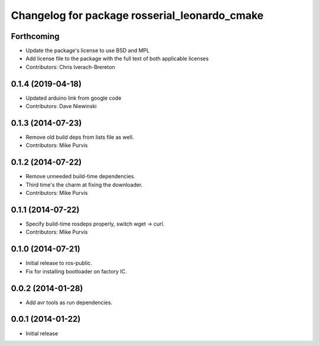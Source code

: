 ^^^^^^^^^^^^^^^^^^^^^^^^^^^^^^^^^^^^^^^^^^^^^^
Changelog for package rosserial_leonardo_cmake
^^^^^^^^^^^^^^^^^^^^^^^^^^^^^^^^^^^^^^^^^^^^^^

Forthcoming
-----------
* Update the package's license to use BSD and MPL
* Add license file to the package with the full text of both applicable licenses
* Contributors: Chris Iverach-Brereton

0.1.4 (2019-04-18)
------------------
* Updated arduino link from google code
* Contributors: Dave Niewinski

0.1.3 (2014-07-23)
------------------
* Remove old build deps from lists file as well.
* Contributors: Mike Purvis

0.1.2 (2014-07-22)
------------------
* Remove unneeded build-time dependencies.
* Third time's the charm at fixing the downloader.
* Contributors: Mike Purvis

0.1.1 (2014-07-22)
------------------
* Specify build-time rosdeps properly, switch wget -> curl.
* Contributors: Mike Purvis

0.1.0 (2014-07-21)
------------------
* Initial release to ros-public.
* Fix for installing bootloader on factory IC.

0.0.2 (2014-01-28)
------------------
* Add avr tools as run dependencies.

0.0.1 (2014-01-22)
------------------
* Initial release 
